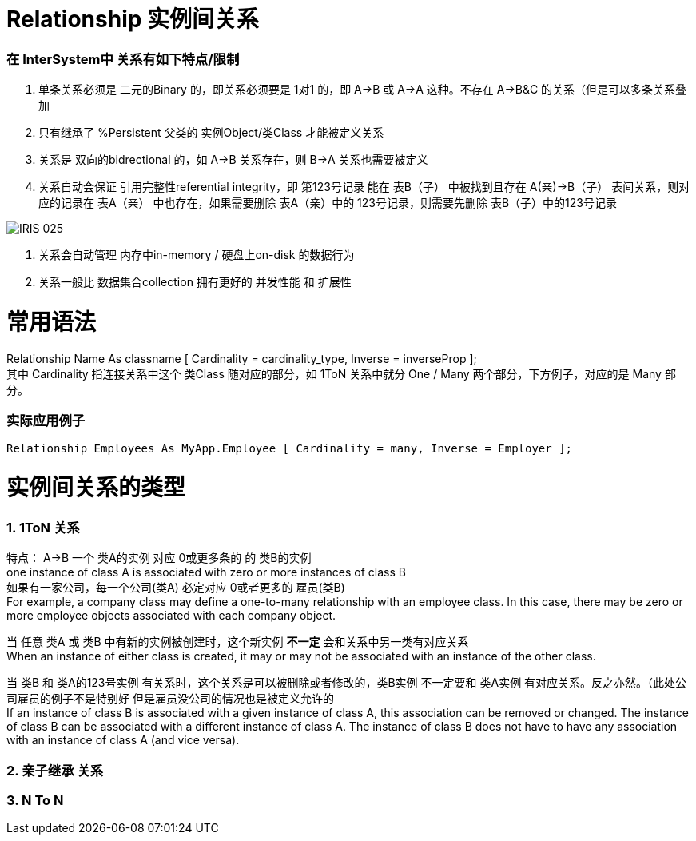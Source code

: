 
ifdef::env-github[]
:tip-caption: :bulb:
:note-caption: :information_source:
:important-caption: :heavy_exclamation_mark:
:caution-caption: :fire:
:warning-caption: :warning:
endif::[]
ifndef::imagesdir[:imagesdir: ../Img]

= Relationship 实例间关系 +

=== 在 InterSystem中 关系有如下特点/限制 +
1. 单条关系必须是 二元的Binary 的，即关系必须要是 1对1 的，即 A->B 或 A->A 这种。不存在 A->B&C 的关系（但是可以多条关系叠加 +
2. 只有继承了 %Persistent 父类的 实例Object/类Class 才能被定义关系 +
3. 关系是 双向的bidrectional 的，如 A->B 关系存在，则 B->A 关系也需要被定义 +
4. 关系自动会保证 引用完整性referential integrity，即 第123号记录 能在 表B（子） 中被找到且存在 A(亲)->B（子） 表间关系，则对应的记录在 表A（亲） 中也存在，如果需要删除 表A（亲）中的 123号记录，则需要先删除 表B（子）中的123号记录 +

image::IRIS_025.gif[]

5. 关系会自动管理 内存中in-memory / 硬盘上on-disk 的数据行为 +
6. 关系一般比 数据集合collection 拥有更好的 并发性能 和 扩展性

= 常用语法 +

Relationship Name As classname [ Cardinality = cardinality_type, Inverse = inverseProp ]; +
其中 Cardinality 指连接关系中这个 类Class 随对应的部分，如 1ToN 关系中就分 One / Many 两个部分，下方例子，对应的是 Many 部分。 +

=== 实际应用例子 +

----
Relationship Employees As MyApp.Employee [ Cardinality = many, Inverse = Employer ];
----
= 实例间关系的类型 +

=== 1. 1ToN 关系 +

特点： A->B 一个 类A的实例 对应 0或更多条的 的 类B的实例 +
one instance of class A is associated with zero or more instances of class B +
如果有一家公司，每一个公司(类A) 必定对应 0或者更多的 雇员(类B) +
For example, a company class may define a one-to-many relationship with an employee class. In this case, there may be zero or more employee objects associated with each company object. +

当 任意 类A 或 类B 中有新的实例被创建时，这个新实例 *不一定* 会和关系中另一类有对应关系 +
When an instance of either class is created, it may or may not be associated with an instance of the other class. +

当 类B 和 类A的123号实例 有关系时，这个关系是可以被删除或者修改的，类B实例 不一定要和 类A实例 有对应关系。反之亦然。（此处公司雇员的例子不是特别好 但是雇员没公司的情况也是被定义允许的 +
If an instance of class B is associated with a given instance of class A, this association can be removed or changed. The instance of class B can be associated with a different instance of class A. The instance of class B does not have to have any association with an instance of class A (and vice versa). +

=== 2. 亲子继承 关系 +

=== 3. N To N + 
